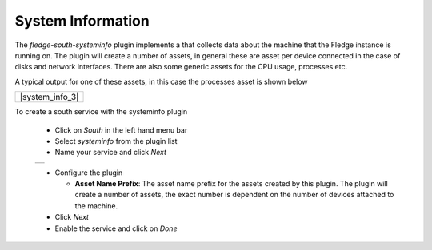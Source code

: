 .. Images
.. |systeminfo_1| image:: images/systeminfo_1.jpg
.. |systeminfo_2| image:: images/systeminfo_2.jpg
.. |systeminfo_3| image:: images/systeminfo_3.jpg


System Information
==================

.. image:: images/systeminfo_2.jpg
   :align: right

The *fledge-south-systeminfo* plugin implements a that collects data about the machine that the Fledge instance is running on. The plugin will create a number of assets, in general these are asset per device connected in the case of disks and network interfaces. There are also some generic assets for the CPU usage, processes etc.

A typical output for one of these assets, in this case the processes asset is shown below

+-----------------+
| |system_info_3| |
+-----------------+

To create a south service with the systeminfo plugin

  - Click on *South* in the left hand menu bar

  - Select *systeminfo* from the plugin list

  - Name your service and click *Next*

  +----------------+
  | |systeminfo_1| |
  +----------------+

  - Configure the plugin

    - **Asset Name Prefix**: The asset name prefix for the assets created by this plugin. The plugin will create a number of assets, the exact number is dependent on the number of devices attached to the machine.

  - Click *Next*

  - Enable the service and click on *Done*

